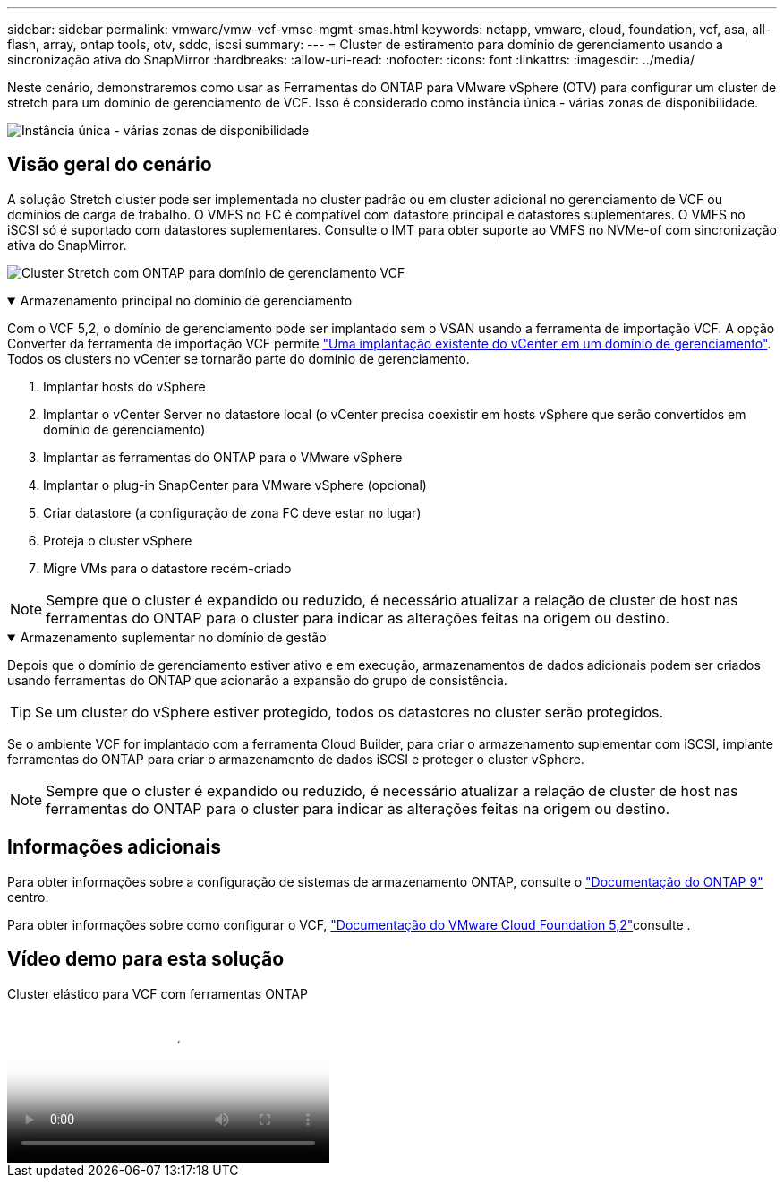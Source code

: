 ---
sidebar: sidebar 
permalink: vmware/vmw-vcf-vmsc-mgmt-smas.html 
keywords: netapp, vmware, cloud, foundation, vcf, asa, all-flash, array, ontap tools, otv, sddc, iscsi 
summary:  
---
= Cluster de estiramento para domínio de gerenciamento usando a sincronização ativa do SnapMirror
:hardbreaks:
:allow-uri-read: 
:nofooter: 
:icons: font
:linkattrs: 
:imagesdir: ../media/


[role="lead"]
Neste cenário, demonstraremos como usar as Ferramentas do ONTAP para VMware vSphere (OTV) para configurar um cluster de stretch para um domínio de gerenciamento de VCF. Isso é considerado como instância única - várias zonas de disponibilidade.

image:vmware_vcf_asa_mgmt_stretchcluster_image01.jpg["Instância única - várias zonas de disponibilidade"]



== Visão geral do cenário

A solução Stretch cluster pode ser implementada no cluster padrão ou em cluster adicional no gerenciamento de VCF ou domínios de carga de trabalho. O VMFS no FC é compatível com datastore principal e datastores suplementares. O VMFS no iSCSI só é suportado com datastores suplementares. Consulte o IMT para obter suporte ao VMFS no NVMe-of com sincronização ativa do SnapMirror.

image:vmware_vcf_asa_mgmt_stretchcluster_image02.jpg["Cluster Stretch com ONTAP para domínio de gerenciamento VCF"]

.Armazenamento principal no domínio de gerenciamento
[%collapsible%open]
====
Com o VCF 5,2, o domínio de gerenciamento pode ser implantado sem o VSAN usando a ferramenta de importação VCF. A opção Converter da ferramenta de importação VCF permite link:vmw-vcf-mgmt-fc.html["Uma implantação existente do vCenter em um domínio de gerenciamento"]. Todos os clusters no vCenter se tornarão parte do domínio de gerenciamento.

. Implantar hosts do vSphere
. Implantar o vCenter Server no datastore local (o vCenter precisa coexistir em hosts vSphere que serão convertidos em domínio de gerenciamento)
. Implantar as ferramentas do ONTAP para o VMware vSphere
. Implantar o plug-in SnapCenter para VMware vSphere (opcional)
. Criar datastore (a configuração de zona FC deve estar no lugar)
. Proteja o cluster vSphere
. Migre VMs para o datastore recém-criado



NOTE: Sempre que o cluster é expandido ou reduzido, é necessário atualizar a relação de cluster de host nas ferramentas do ONTAP para o cluster para indicar as alterações feitas na origem ou destino.

====
.Armazenamento suplementar no domínio de gestão
[%collapsible%open]
====
Depois que o domínio de gerenciamento estiver ativo e em execução, armazenamentos de dados adicionais podem ser criados usando ferramentas do ONTAP que acionarão a expansão do grupo de consistência.


TIP: Se um cluster do vSphere estiver protegido, todos os datastores no cluster serão protegidos.

Se o ambiente VCF for implantado com a ferramenta Cloud Builder, para criar o armazenamento suplementar com iSCSI, implante ferramentas do ONTAP para criar o armazenamento de dados iSCSI e proteger o cluster vSphere.


NOTE: Sempre que o cluster é expandido ou reduzido, é necessário atualizar a relação de cluster de host nas ferramentas do ONTAP para o cluster para indicar as alterações feitas na origem ou destino.

====


== Informações adicionais

Para obter informações sobre a configuração de sistemas de armazenamento ONTAP, consulte o link:https://docs.netapp.com/us-en/ontap["Documentação do ONTAP 9"] centro.

Para obter informações sobre como configurar o VCF, link:https://techdocs.broadcom.com/us/en/vmware-cis/vcf/vcf-5-2-and-earlier/5-2.html["Documentação do VMware Cloud Foundation 5,2"]consulte .



== Vídeo demo para esta solução

.Cluster elástico para VCF com ferramentas ONTAP
video::569a91a9-2679-4414-b6dc-b25d00ff0c5a[panopto,width=360]